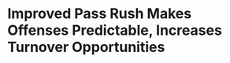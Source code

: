 * Improved Pass Rush Makes Offenses Predictable, Increases Turnover Opportunities
#+BEGIN_EXPORT latex
\textbf{Brad Biggs} at the \textit{Chicago Tribune} \href{https://www.chicagotribune.com/sports/football/bears/ct-spt-bears-mailbag-vic-fangio-bryce-callahan-20181128-story.html}{answers your questions}:


\begin{quote}
"The Bears’ interceptions have skyrocketed this season. They’ve only had one game this year without one. If you assigned responsibility for this improvement, how much credit would go to the scheme, the pressure up front and the improvement of the individual players, respectively? — @chriscremer5

``The Bears have been very opportunistic on defense this season and that’s been one of the real keys to their success. Their plus-14 turnover differential is tied for best in the league and few statistics are more central to success than the turnover margin on a week-by-week basis. After generating only eight interceptions in 2015 – an all-time franchise low – eight in 2016 and eight again in 2017, the Bears are on pace to surpass that three-year total this season and they should do it before the Week 17 finale at Minnesota as they lead the NFL with 20. I would attribute the spike to a much improved pass rush. The more disruptive the front seven, the more chances the defensive backs will have. The scheme hasn’t changed. Yes, the defensive backs are catching the ball more when they get chances to this season but the biggest difference has been the improved pass rush. It’s also worth noting that they have been playing with the lead a lot more this season than in the recent past and anytime a defense is playing with the lead, it’s able to attack the quarterback a little more and make plays on the back end."
\end{quote}

There's no doubt that the addition of \textbf{Khalil Mack} has made a difference in the turnovers.  Just the ones he accounnts for directly by causing the quarterback to fumble are significant.  But it goes farther than that.

Teams have taken to getting the ball out quickly against the Bears because of the pressure that Mack and the rest of the front seven has been putting on defenses.  This has effectively neutralized the pass rush in that there have been fewer sacks but it has also made offenses predicable.  Bears defensive backs don't have to live in constant fear of getting beat deep on a double move because quarterbacks can't afford to hold the ball.  This has allowed players like \textbf{Eddie Jackson} to jump short routes at key times during the game.



#+END_EXPORT
